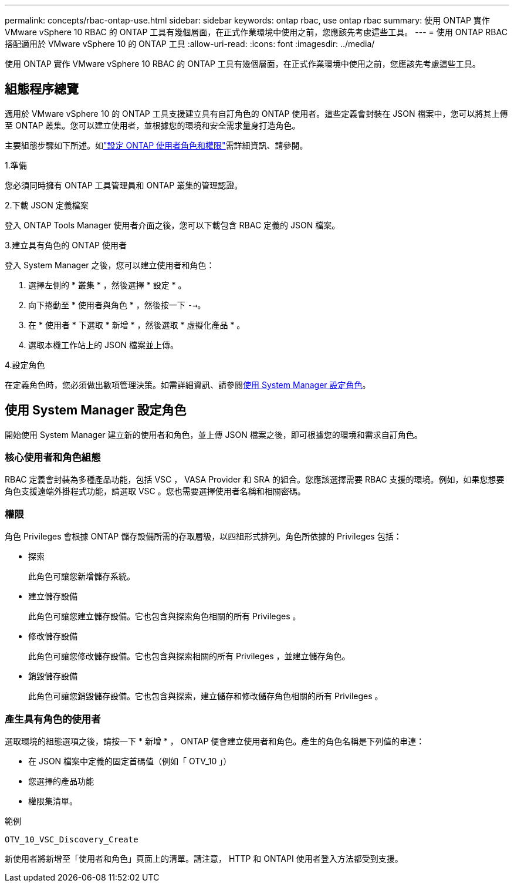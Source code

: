 ---
permalink: concepts/rbac-ontap-use.html 
sidebar: sidebar 
keywords: ontap rbac, use ontap rbac 
summary: 使用 ONTAP 實作 VMware vSphere 10 RBAC 的 ONTAP 工具有幾個層面，在正式作業環境中使用之前，您應該先考慮這些工具。 
---
= 使用 ONTAP RBAC 搭配適用於 VMware vSphere 10 的 ONTAP 工具
:allow-uri-read: 
:icons: font
:imagesdir: ../media/


[role="lead"]
使用 ONTAP 實作 VMware vSphere 10 RBAC 的 ONTAP 工具有幾個層面，在正式作業環境中使用之前，您應該先考慮這些工具。



== 組態程序總覽

適用於 VMware vSphere 10 的 ONTAP 工具支援建立具有自訂角色的 ONTAP 使用者。這些定義會封裝在 JSON 檔案中，您可以將其上傳至 ONTAP 叢集。您可以建立使用者，並根據您的環境和安全需求量身打造角色。

主要組態步驟如下所述。如link:../configure/configure-user-role-and-privileges.html["設定 ONTAP 使用者角色和權限"]需詳細資訊、請參閱。

.1.準備
您必須同時擁有 ONTAP 工具管理員和 ONTAP 叢集的管理認證。

.2.下載 JSON 定義檔案
登入 ONTAP Tools Manager 使用者介面之後，您可以下載包含 RBAC 定義的 JSON 檔案。

.3.建立具有角色的 ONTAP 使用者
登入 System Manager 之後，您可以建立使用者和角色：

. 選擇左側的 * 叢集 * ，然後選擇 * 設定 * 。
. 向下捲動至 * 使用者與角色 * ，然後按一下 `-->`。
. 在 * 使用者 * 下選取 * 新增 * ，然後選取 * 虛擬化產品 * 。
. 選取本機工作站上的 JSON 檔案並上傳。


.4.設定角色
在定義角色時，您必須做出數項管理決策。如需詳細資訊、請參閱<<使用 System Manager 設定角色>>。



== 使用 System Manager 設定角色

開始使用 System Manager 建立新的使用者和角色，並上傳 JSON 檔案之後，即可根據您的環境和需求自訂角色。



=== 核心使用者和角色組態

RBAC 定義會封裝為多種產品功能，包括 VSC ， VASA Provider 和 SRA 的組合。您應該選擇需要 RBAC 支援的環境。例如，如果您想要角色支援遠端外掛程式功能，請選取 VSC 。您也需要選擇使用者名稱和相關密碼。



=== 權限

角色 Privileges 會根據 ONTAP 儲存設備所需的存取層級，以四組形式排列。角色所依據的 Privileges 包括：

* 探索
+
此角色可讓您新增儲存系統。

* 建立儲存設備
+
此角色可讓您建立儲存設備。它也包含與探索角色相關的所有 Privileges 。

* 修改儲存設備
+
此角色可讓您修改儲存設備。它也包含與探索相關的所有 Privileges ，並建立儲存角色。

* 銷毀儲存設備
+
此角色可讓您銷毀儲存設備。它也包含與探索，建立儲存和修改儲存角色相關的所有 Privileges 。





=== 產生具有角色的使用者

選取環境的組態選項之後，請按一下 * 新增 * ， ONTAP 便會建立使用者和角色。產生的角色名稱是下列值的串連：

* 在 JSON 檔案中定義的固定首碼值（例如「 OTV_10 」）
* 您選擇的產品功能
* 權限集清單。


.範例
`OTV_10_VSC_Discovery_Create`

新使用者將新增至「使用者和角色」頁面上的清單。請注意， HTTP 和 ONTAPI 使用者登入方法都受到支援。
